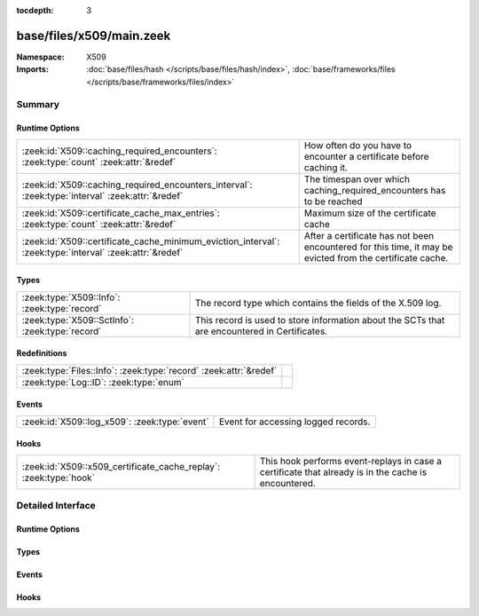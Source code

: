 :tocdepth: 3

base/files/x509/main.zeek
=========================
.. zeek:namespace:: X509


:Namespace: X509
:Imports: :doc:`base/files/hash </scripts/base/files/hash/index>`, :doc:`base/frameworks/files </scripts/base/frameworks/files/index>`

Summary
~~~~~~~
Runtime Options
###############
======================================================================================================= =====================================================================
:zeek:id:`X509::caching_required_encounters`: :zeek:type:`count` :zeek:attr:`&redef`                    How often do you have to encounter a certificate before
                                                                                                        caching it.
:zeek:id:`X509::caching_required_encounters_interval`: :zeek:type:`interval` :zeek:attr:`&redef`        The timespan over which caching_required_encounters has to be reached
:zeek:id:`X509::certificate_cache_max_entries`: :zeek:type:`count` :zeek:attr:`&redef`                  Maximum size of the certificate cache
:zeek:id:`X509::certificate_cache_minimum_eviction_interval`: :zeek:type:`interval` :zeek:attr:`&redef` After a certificate has not been encountered for this time, it
                                                                                                        may be evicted from the certificate cache.
======================================================================================================= =====================================================================

Types
#####
=============================================== ================================================================
:zeek:type:`X509::Info`: :zeek:type:`record`    The record type which contains the fields of the X.509 log.
:zeek:type:`X509::SctInfo`: :zeek:type:`record` This record is used to store information about the SCTs that are
                                                encountered in Certificates.
=============================================== ================================================================

Redefinitions
#############
================================================================= =
:zeek:type:`Files::Info`: :zeek:type:`record` :zeek:attr:`&redef` 
:zeek:type:`Log::ID`: :zeek:type:`enum`                           
================================================================= =

Events
######
============================================= ===================================
:zeek:id:`X509::log_x509`: :zeek:type:`event` Event for accessing logged records.
============================================= ===================================

Hooks
#####
================================================================= ===================================================================
:zeek:id:`X509::x509_certificate_cache_replay`: :zeek:type:`hook` This hook performs event-replays in case a certificate that already
                                                                  is in the cache is encountered.
================================================================= ===================================================================


Detailed Interface
~~~~~~~~~~~~~~~~~~
Runtime Options
###############
.. zeek:id:: X509::caching_required_encounters

   :Type: :zeek:type:`count`
   :Attributes: :zeek:attr:`&redef`
   :Default: ``10``

   How often do you have to encounter a certificate before
   caching it. Set to 0 to disable caching of certificates.

.. zeek:id:: X509::caching_required_encounters_interval

   :Type: :zeek:type:`interval`
   :Attributes: :zeek:attr:`&redef`
   :Default: ``1.0 min 2.0 secs``

   The timespan over which caching_required_encounters has to be reached

.. zeek:id:: X509::certificate_cache_max_entries

   :Type: :zeek:type:`count`
   :Attributes: :zeek:attr:`&redef`
   :Default: ``10000``

   Maximum size of the certificate cache

.. zeek:id:: X509::certificate_cache_minimum_eviction_interval

   :Type: :zeek:type:`interval`
   :Attributes: :zeek:attr:`&redef`
   :Default: ``1.0 min 2.0 secs``

   After a certificate has not been encountered for this time, it
   may be evicted from the certificate cache.

Types
#####
.. zeek:type:: X509::Info

   :Type: :zeek:type:`record`

      ts: :zeek:type:`time` :zeek:attr:`&log`
         Current timestamp.

      id: :zeek:type:`string` :zeek:attr:`&log`
         File id of this certificate.

      certificate: :zeek:type:`X509::Certificate` :zeek:attr:`&log`
         Basic information about the certificate.

      handle: :zeek:type:`opaque` of x509
         The opaque wrapping the certificate. Mainly used
         for the verify operations.

      extensions: :zeek:type:`vector` of :zeek:type:`X509::Extension` :zeek:attr:`&default` = ``[]`` :zeek:attr:`&optional`
         All extensions that were encountered in the certificate.

      san: :zeek:type:`X509::SubjectAlternativeName` :zeek:attr:`&optional` :zeek:attr:`&log`
         Subject alternative name extension of the certificate.

      basic_constraints: :zeek:type:`X509::BasicConstraints` :zeek:attr:`&optional` :zeek:attr:`&log`
         Basic constraints extension of the certificate.

      extensions_cache: :zeek:type:`vector` of :zeek:type:`any` :zeek:attr:`&default` = ``[]`` :zeek:attr:`&optional`
         All extensions in the order they were raised.
         This is used for caching certificates that are commonly
         encountered and should not be relied on in user scripts.

      logcert: :zeek:type:`bool` :zeek:attr:`&default` = ``T`` :zeek:attr:`&optional`
         (present if :doc:`/scripts/policy/protocols/ssl/log-hostcerts-only.zeek` is loaded)

         Logging of certificate is suppressed if set to F

   The record type which contains the fields of the X.509 log.

.. zeek:type:: X509::SctInfo

   :Type: :zeek:type:`record`

      version: :zeek:type:`count`
         The version of the encountered SCT (should always be 0 for v1).

      logid: :zeek:type:`string`
         The ID of the log issuing this SCT.

      timestamp: :zeek:type:`count`
         The timestamp at which this SCT was issued measured since the
         epoch (January 1, 1970, 00:00), ignoring leap seconds, in
         milliseconds. Not converted to a Zeek timestamp because we need
         the exact value for validation.

      hash_alg: :zeek:type:`count`
         The hash algorithm used for this sct.

      sig_alg: :zeek:type:`count`
         The signature algorithm used for this sct.

      signature: :zeek:type:`string`
         The signature of this SCT.

   This record is used to store information about the SCTs that are
   encountered in Certificates.

Events
######
.. zeek:id:: X509::log_x509

   :Type: :zeek:type:`event` (rec: :zeek:type:`X509::Info`)

   Event for accessing logged records.

Hooks
#####
.. zeek:id:: X509::x509_certificate_cache_replay

   :Type: :zeek:type:`hook` (f: :zeek:type:`fa_file`, e: :zeek:type:`X509::Info`, sha256: :zeek:type:`string`) : :zeek:type:`bool`

   This hook performs event-replays in case a certificate that already
   is in the cache is encountered.
   
   It is possible to change this behavior/skip sending the events by
   installing a higher priority hook instead.


